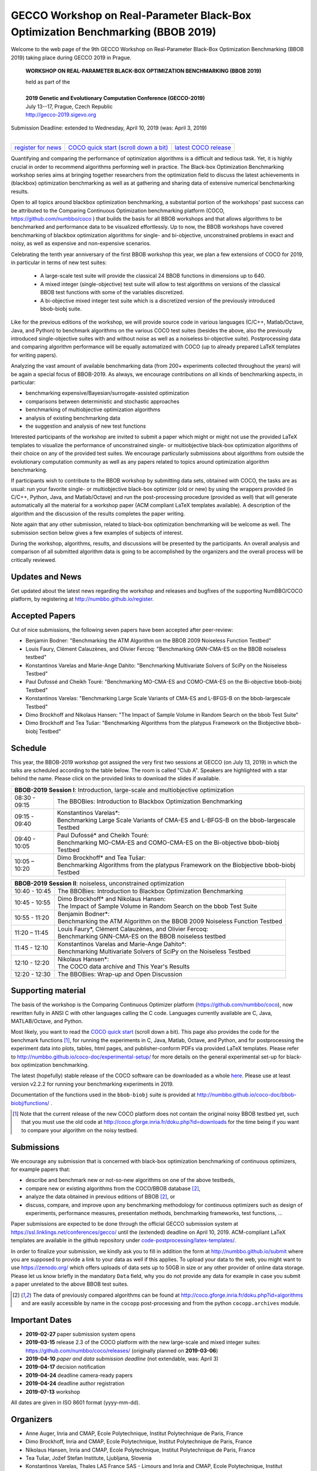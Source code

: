 .. _bbob2019page:

GECCO Workshop on Real-Parameter Black-Box Optimization Benchmarking (BBOB 2019)
================================================================================


Welcome to the web page of the 9th GECCO Workshop on Real-Parameter Black-Box Optimization Benchmarking (BBOB 2019)
taking place during GECCO 2019 in Prague.

    **WORKSHOP ON REAL-PARAMETER BLACK-BOX OPTIMIZATION BENCHMARKING (BBOB 2019)**

    | held as part of the
    |
    | **2019 Genetic and Evolutionary Computation Conference (GECCO-2019)**
    | July 13--17, Prague, Czech Republic
    | http://gecco-2019.sigevo.org


| Submission Deadline: extended to Wednesday, April 10, 2019 (was: April 3, 2019)
|


=======================================================  ========================================================================  =======================================================================================
`register for news <http://numbbo.github.io/register>`_  `COCO quick start (scroll down a bit) <https://github.com/numbbo/coco>`_  `latest COCO release <https://github.com/numbbo/coco/releases/>`_
=======================================================  ========================================================================  =======================================================================================


Quantifying and comparing the performance of optimization algorithms
is a difficult and tedious task. Yet, it is highly
crucial in order to recommend algorithms performing well in practice.
The Black-box Optimization Benchmarking workshop series aims at bringing
together researchers from the optimization field to discuss the latest
achievements in (blackbox) optimization benchmarking as well as at
gathering and sharing data of extensive numerical benchmarking results.

Open to all topics around blackbox optimization benchmarking, 
a substantial portion of the workshops' past success can be attributed
to the Comparing Continuous Optimization benchmarking platform
(COCO, https://github.com/numbbo/coco ) that
builds the basis for all BBOB workshops and that allows 
algorithms to be benchmarked and performance data to be visualized
effortlessly.
Up to now, the BBOB workshops have covered
benchmarking of blackbox optimization algorithms for single- and bi-objective,
unconstrained problems in exact and noisy, as well as expensive and
non-expensive scenarios. 

Celebrating the tenth year anniversary of the first BBOB workshop this year, 
we plan a few extensions of COCO for 2019, in particular in terms of new test 
suites:

   * A large-scale test suite will provide the classical 24 BBOB
     functions in dimensions up to 640.
   * A mixed integer (single-objective) test suite will allow to test algorithms
     on versions of the classical BBOB test functions with some of the variables
     discretized.
   * A bi-objective mixed integer test suite which is a discretized version of
     the previously introduced bbob-biobj suite.


Like for the previous editions of the workshop, we will provide source code in
various languages (C/C++, Matlab/Octave, Java, and Python) to benchmark
algorithms on the various COCO test suites (besides the above, also the
previously introduced single-objective suites with and without noise as well as
a noiseless bi-objective suite). Postprocessing data and comparing
algorithm performance will be equally automatized with COCO (up to
already prepared LaTeX templates for writing papers). 

Analyzing the vast amount of available benchmarking data (from 200+ experiments
collected throughout the years) will be again a special focus of BBOB-2019.
As always, we encourage contributions on all kinds of benchmarking aspects,
in particular:

* benchmarking expensive/Bayesian/surrogate-assisted optimization
* comparisons between deterministic and stochastic approaches
* benchmarking of multiobjective optimization algorithms
* analysis of existing benchmarking data
* the suggestion and analysis of new test functions

Interested participants of the workshop are invited to submit a paper 
which might or might not use the provided
LaTeX templates to visualize the performance of unconstrained single- or
multiobjective black-box optimization algorithms of their choice on any of
the provided test suites. We encourage particularly submissions about
algorithms from outside the evolutionary computation community as well as
any papers related to topics around optimization algorithm benchmarking.

If participants wish to contribute to the BBOB workshop by submitting
data sets, obtained with COCO, the tasks are as usual: run your favorite
single- or multiobjective black-box optimizer (old or new) by using the wrappers
provided (in C/C++, Python, Java, and Matlab/Octave) and run the
post-processing procedure (provided as well) that
will generate automatically all the material for a workshop paper
(ACM compliant LaTeX templates available). A description of the algorithm and the
discussion of the results completes the paper writing.

Note again that any other submission, related to black-box
optimization benchmarking will be welcome
as well. The submission section below gives a few examples of 
subjects of interest.

During the workshop, algorithms, results, and discussions will be presented by
the participants. An overall analysis and comparison of all submitted
algorithm data is going to be accomplished by the organizers and the overall 
process will be critically reviewed.

.. A plenary discussion on future improvements will,
   among others, address the question, of how the testbeds should evolve.


Updates and News
----------------
Get updated about the latest news regarding the workshop and
releases and bugfixes of the supporting NumBBO/COCO platform, by
registering at http://numbbo.github.io/register.



Accepted Papers
---------------
Out of nice submissions, the following seven papers have been accepted after peer-review:

* Benjamin Bodner: "Benchmarking the ATM Algorithm on the BBOB 2009 Noiseless Function Testbed"
* Louis Faury, Clément Calauzènes, and Olivier Fercoq: "Benchmarking GNN-CMA-ES on the BBOB noiseless testbed"
* Konstantinos Varelas and Marie-Ange Dahito: "Benchmarking Multivariate Solvers of SciPy on the Noiseless Testbed"
* Paul Dufossé and Cheikh Touré: "Benchmarking MO-CMA-ES and COMO-CMA-ES on the Bi-objective bbob-biobj Testbed"
* Konstantinos Varelas: "Benchmarking Large Scale Variants of CMA-ES and L-BFGS-B on the bbob-largescale Testbed"
* Dimo Brockhoff and Nikolaus Hansen: "The Impact of Sample Volume in Random Search on the bbob Test Suite"
* Dimo Brockhoff and Tea Tušar: "Benchmarking Algorithms from the platypus Framework on the Biobjective bbob-biobj Testbed"



Schedule
--------------------
This year, the BBOB-2019 workshop got assigned the very first two sessions at GECCO (on July 13, 2019) 
in which the talks are scheduled according
to the table below. 
The room is called "Club A".
Speakers are highlighted with a star behind the name. 
Please click on the provided links to download the slides if available.

.. tabularcolumns:: |l|p{5cm}|

+---------------+-------------------------------------------------------------------------------------------------------------------+
| **BBOB-2019 Session I**: Introduction, large-scale and multiobjective optimization                                                |
+---------------+-------------------------------------------------------------------------------------------------------------------+
| 08:30 - 09:15 | The BBOBies: Introduction to Blackbox Optimization Benchmarking                                                   |
+---------------+-------------------------------------------------------------------------------------------------------------------+
| 09:15 - 09:40 | | Konstantinos Varelas*:                                                                                          |
|               | | Benchmarking Large Scale Variants of CMA-ES and L-BFGS-B on the bbob-largescale Testbed                         |
+---------------+-------------------------------------------------------------------------------------------------------------------+
| 09:40 - 10:05 | | Paul Dufossé* and Cheikh Touré:                                                                                 |
|               | | Benchmarking MO-CMA-ES and COMO-CMA-ES on the Bi-objective bbob-biobj Testbed                                   |
+---------------+-------------------------------------------------------------------------------------------------------------------+
| 10:05 – 10:20 | | Dimo Brockhoff* and Tea Tušar:                                                                                  |
|               | | Benchmarking Algorithms from the platypus Framework on the Biobjective bbob-biobj Testbed                       |
+---------------+-------------------------------------------------------------------------------------------------------------------+



+---------------+-------------------------------------------------------------------------------------------------------------------+
| **BBOB-2019 Session II**: noiseless, unconstrained optimization                                                                   |
+---------------+-------------------------------------------------------------------------------------------------------------------+
| 10:40 - 10:45 | The BBOBies: Introduction to Blackbox Optimization Benchmarking                                                   |
+---------------+-------------------------------------------------------------------------------------------------------------------+
| 10:45 - 10:55 | | Dimo Brockhoff* and Nikolaus Hansen:                                                                            |
|               | | The Impact of Sample Volume in Random Search on the bbob Test Suite                                             |
+---------------+-------------------------------------------------------------------------------------------------------------------+
| 10:55 - 11:20 | | Benjamin Bodner*:                                                                                               |
|               | | Benchmarking the ATM Algorithm on the BBOB 2009 Noiseless Function Testbed                                      |
+---------------+-------------------------------------------------------------------------------------------------------------------+
| 11:20 – 11:45 | | Louis Faury*, Clément Calauzènes, and Olivier Fercoq:                                                           |
|               | | Benchmarking GNN-CMA-ES on the BBOB noiseless testbed                                                           |
+---------------+-------------------------------------------------------------------------------------------------------------------+
| 11:45 - 12:10 | | Konstantinos Varelas and Marie-Ange Dahito*:                                                                    |
|               | | Benchmarking Multivariate Solvers of SciPy on the Noiseless Testbed                                             |
+---------------+-------------------------------------------------------------------------------------------------------------------+
| 12:10 - 12:20 | | Nikolaus Hansen*:                                                                                               |
|               | | The COCO data archive and This Year's Results                                                                   |
+---------------+-------------------------------------------------------------------------------------------------------------------+
| 12:20 - 12:30 | The BBOBies: Wrap-up and Open Discussion                                                                          |
+---------------+-------------------------------------------------------------------------------------------------------------------+

   

..
  Links to Algorithm Data
  -----------------------
  The data of all submitted experiments can be found in the
  `list of data sets <http://coco.gforge.inria.fr/doku.php?id=algorithms>`_.

   


Supporting material
-------------------
The basis of the workshop is the Comparing Continuous Optimizer platform
(https://github.com/numbbo/coco), now rewritten fully in ANSI C with
other languages calling the C code. Languages currently available are
C, Java, MATLAB/Octave, and Python.

Most likely, you want to read the `COCO quick start <https://github.com/numbbo/coco>`_
(scroll down a bit). This page also provides the code for the benchmark functions [1]_, for running the
experiments in C, Java, Matlab, Octave, and Python, and for postprocessing the experiment data
into plots, tables, html pages, and publisher-conform PDFs via provided LaTeX templates.
Please refer to http://numbbo.github.io/coco-doc/experimental-setup/
for more details on the general experimental set-up for black-box optimization benchmarking.

The latest (hopefully) stable release of the COCO software can be downloaded as a whole
`here <https://github.com/numbbo/coco/releases/>`_. Please use at least version v2.2.2 for
running your benchmarking experiments in 2019.

Documentation of the functions used in the ``bbob-biobj`` suite
is provided at http://numbbo.github.io/coco-doc/bbob-biobj/functions/ .

.. [1] Note that the current release of the new COCO platform does not contain the 
   original noisy BBOB testbed yet, such that you must use the old code at 
   http://coco.gforge.inria.fr/doku.php?id=downloads for the time
   being if you want to compare your algorithm on the noisy testbed.



Submissions
-----------
We encourage any submission that is concerned with black-box optimization 
benchmarking of continuous optimizers, for example papers that:

* describe and benchmark new or not-so-new algorithms on one of the
  above testbeds,
* compare new or existing algorithms from the COCO/BBOB database [2]_, 
* analyze the data obtained in previous editions of BBOB [2]_, or
* discuss, compare, and improve upon any benchmarking methodology
  for continuous optimizers such as design of experiments,
  performance measures, presentation methods, benchmarking frameworks,
  test functions, ...

    
Paper submissions are expected to be done through the official GECCO
submission system at  https://ssl.linklings.net/conferences/gecco/ 
until the (extended) deadline on April 10, 2019. ACM-compliant
LaTeX templates are available in the github repository under
`code-postprocessing/latex-templates/ <https://github.com/numbbo/coco/tree/master/code-postprocessing/latex-templates>`_.

In order to finalize your submission, we kindly ask you to fill in
addition the form at http://numbbo.github.io/submit where you are 
supposed to provide a link to your data as well if this applies.
To upload your data to the web, you might want to use
https://zenodo.org/ which 
offers uploads of data sets up to 50GB in size or any other provider
of online data storage.
Please let us know briefly in the mandatory ``Data`` field, why you do
not provide any data for example in case you submit a paper unrelated
to the above BBOB test suites.


.. [2] The data of previously compared algorithms can be found at 
   http://coco.gforge.inria.fr/doku.php?id=algorithms and are easily
   accessible by name in the ``cocopp`` post-processing and from the python
   ``cocopp.archives`` module.





Important Dates
----------------

* **2019-02-27** paper submission system opens
* **2019-03-15** release 2.3 of the COCO platform with the new large-scale and mixed integer suites: `<https://github.com/numbbo/coco/releases/>`_ (originally planned on **2019-03-06**)
* **2019-04-10** *paper and data submission deadline* (not extendable, was: April 3)
* **2019-04-17** decision notification
* **2019-04-24** deadline camera-ready papers
* **2019-04-24** deadline author registration
* **2019-07-13** workshop

All dates are given in ISO 8601 format (yyyy-mm-dd).


Organizers
----------
* Anne Auger, Inria and CMAP, Ecole Polytechnique, Institut Polytechnique de Paris, France
* Dimo Brockhoff, Inria and CMAP, Ecole Polytechnique, Institut Polytechnique de Paris, France
* Nikolaus Hansen, Inria and CMAP, Ecole Polytechnique, Institut Polytechnique de Paris, France
* Tea Tušar, Jožef Stefan Institute, Ljubljana, Slovenia
* Konstantinos Varelas, Thales LAS France SAS - Limours and Inria and CMAP, Ecole Polytechnique, Institut Polytechnique de Paris

